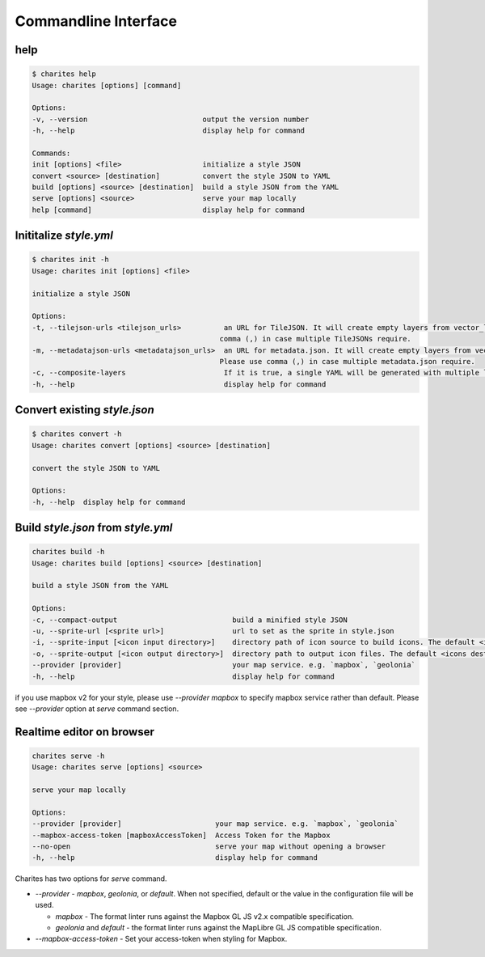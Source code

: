 Commandline Interface
======================

help
----

.. code-block:: bash

    $ charites help
    Usage: charites [options] [command]

    Options:
    -v, --version                           output the version number
    -h, --help                              display help for command

    Commands:
    init [options] <file>                   initialize a style JSON
    convert <source> [destination]          convert the style JSON to YAML
    build [options] <source> [destination]  build a style JSON from the YAML
    serve [options] <source>                serve your map locally
    help [command]                          display help for command


Inititalize `style.yml`
-----------------------

.. code-block:: bash

    $ charites init -h
    Usage: charites init [options] <file>

    initialize a style JSON

    Options:
    -t, --tilejson-urls <tilejson_urls>          an URL for TileJSON. It will create empty layers from vector_layers property of TileJSON. Please use
                                                comma (,) in case multiple TileJSONs require.
    -m, --metadatajson-urls <metadatajson_urls>  an URL for metadata.json. It will create empty layers from vector_layers property of metadata.json.
                                                Please use comma (,) in case multiple metadata.json require.
    -c, --composite-layers                       If it is true, a single YAML will be generated with multiple layers. Default is false.
    -h, --help                                   display help for command


Convert existing `style.json`
-----------------------------

.. code-block:: bash

    $ charites convert -h
    Usage: charites convert [options] <source> [destination]

    convert the style JSON to YAML

    Options:
    -h, --help  display help for command

Build `style.json` from `style.yml`
-----------------------------------

.. code-block:: bash

    charites build -h
    Usage: charites build [options] <source> [destination]

    build a style JSON from the YAML

    Options:
    -c, --compact-output                           build a minified style JSON
    -u, --sprite-url [<sprite url>]                url to set as the sprite in style.json
    -i, --sprite-input [<icon input directory>]    directory path of icon source to build icons. The default <icon source> is `icons/`
    -o, --sprite-output [<icon output directory>]  directory path to output icon files. The default <icons destination> is the current directory
    --provider [provider]                          your map service. e.g. `mapbox`, `geolonia`
    -h, --help                                     display help for command

if you use mapbox v2 for your style, please use `--provider mapbox` to specify mapbox service rather than default. Please see `--provider` option at `serve` command section.

Realtime editor on browser
--------------------------

.. code-block:: bash

    charites serve -h
    Usage: charites serve [options] <source>

    serve your map locally

    Options:
    --provider [provider]                      your map service. e.g. `mapbox`, `geolonia`
    --mapbox-access-token [mapboxAccessToken]  Access Token for the Mapbox
    --no-open                                  serve your map without opening a browser
    -h, --help                                 display help for command

Charites has two options for `serve` command.

- `--provider` - `mapbox`, `geolonia`, or `default`. When not specified, default or the value in the configuration file will be used.

  - `mapbox` - The format linter runs against the Mapbox GL JS v2.x compatible specification.
  - `geolonia` and `default` - the format linter runs against the MapLibre GL JS compatible specification.

- `--mapbox-access-token` - Set your access-token when styling for Mapbox.
